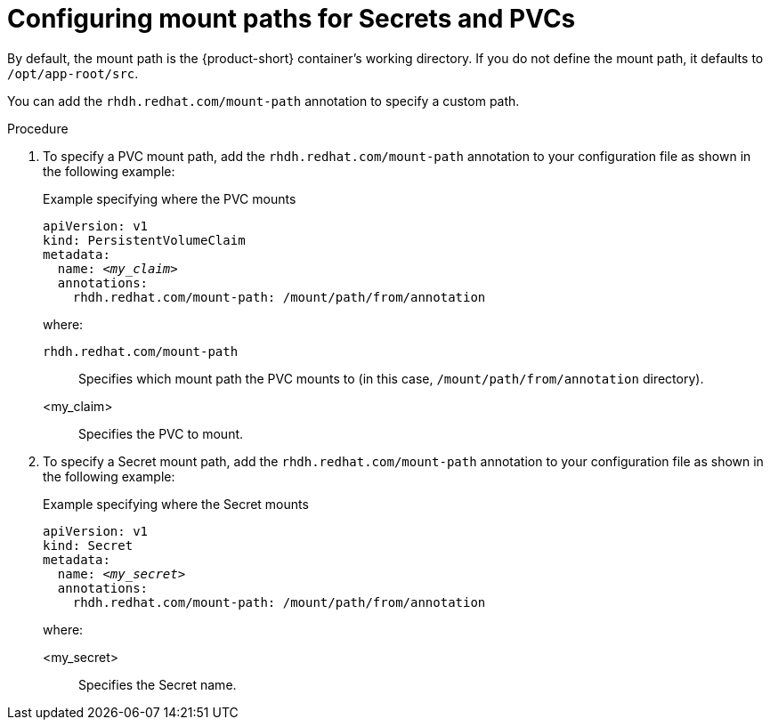 :_mod-docs-content-type: PROCEDURE
[id="proc-configuring-mount-paths_{context}"]
= Configuring mount paths for Secrets and PVCs

By default, the mount path is the {product-short} container's working directory. If you do not define the mount path, it defaults to `/opt/app-root/src`.

You can add the `rhdh.redhat.com/mount-path` annotation to specify a custom path.

.Procedure

. To specify a PVC mount path, add the `rhdh.redhat.com/mount-path` annotation to your configuration file as shown in the following example:
+
.Example specifying where the PVC mounts
[source,yaml,subs="+attributes,+quotes"]
----
apiVersion: v1
kind: PersistentVolumeClaim
metadata:
  name: _<my_claim>_
  annotations:
    rhdh.redhat.com/mount-path: /mount/path/from/annotation
----
where:

`rhdh.redhat.com/mount-path`:: Specifies which mount path the PVC mounts to (in this case, `/mount/path/from/annotation` directory).
<my_claim>:: Specifies the PVC to mount.

. To specify a Secret mount path, add the `rhdh.redhat.com/mount-path` annotation to your configuration file as shown in the following example:
+
.Example specifying where the Secret mounts
[source,yaml,subs="+attributes,+quotes"]
----
apiVersion: v1
kind: Secret
metadata:
  name: _<my_secret>_
  annotations:
    rhdh.redhat.com/mount-path: /mount/path/from/annotation
----
where:

<my_secret>:: Specifies the Secret name.